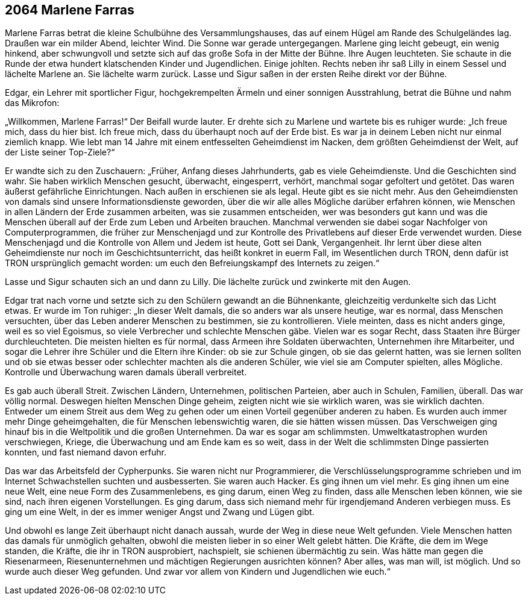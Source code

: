 == [big-number]#2064# Marlene Farras

[text-caps]#Marlene Farras betrat# die kleine Schulbühne des Versammlungshauses, das auf einem Hügel am Rande des Schulgeländes lag.
Draußen war ein milder Abend, leichter Wind.
Die Sonne war gerade untergegangen.
Marlene ging leicht gebeugt, ein wenig hinkend, aber schwungvoll und setzte sich auf das große Sofa in der Mitte der Bühne.
Ihre Augen leuchteten.
Sie schaute in die Runde der etwa hundert klatschenden Kinder und Jugendlichen.
Einige johlten.
Rechts neben ihr saß Lilly in einem Sessel und lächelte Marlene an.
Sie lächelte warm zurück.
Lasse und Sigur saßen in der ersten Reihe direkt vor der Bühne.

Edgar, ein Lehrer mit sportlicher Figur, hochgekrempelten Ärmeln und einer sonnigen Ausstrahlung, betrat die Bühne und nahm das Mikrofon:

„Willkommen, Marlene Farras!“ Der Beifall wurde lauter.
Er drehte sich zu Marlene und wartete bis es ruhiger wurde: „Ich freue mich, dass du hier bist.
Ich freue mich, dass du überhaupt noch auf der Erde bist.
Es war ja in deinem Leben nicht nur einmal ziemlich knapp.
Wie lebt man 14 Jahre mit einem entfesselten Geheimdienst im Nacken, dem größten Geheimdienst der Welt, auf der Liste seiner Top-Ziele?“

Er wandte sich zu den Zuschauern: „Früher, Anfang dieses Jahrhunderts, gab es viele Geheimdienste.
Und die Geschichten sind wahr.
Sie haben wirklich Menschen gesucht, überwacht, eingesperrt, verhört, manchmal sogar gefoltert und getötet.
Das waren äußerst gefährliche Einrichtungen.
Nach außen in erschienen sie als legal.
Heute gibt es sie nicht mehr.
Aus den Geheimdiensten von damals sind unsere Informationsdienste geworden, über die wir alle alles Mögliche darüber erfahren können, wie Menschen in allen Ländern der Erde zusammen arbeiten, was sie zusammen entscheiden, wer was besonders gut kann und was die Menschen überall auf der Erde zum Leben und Arbeiten brauchen.
Manchmal verwenden sie dabei sogar Nachfolger von Computerprogrammen, die früher zur Menschenjagd und zur Kontrolle des Privatlebens auf dieser Erde verwendet wurden.
Diese Menschenjagd und die Kontrolle von Allem und Jedem ist heute, Gott sei Dank, Vergangenheit.
Ihr lernt über diese alten Geheimdienste nur noch im Geschichtsunterricht, das heißt konkret in euerm Fall, im Wesentlichen durch TRON, denn dafür ist TRON ursprünglich gemacht worden: um euch den Befreiungskampf des Internets zu zeigen.“

Lasse und Sigur schauten sich an und dann zu Lilly.
Die lächelte zurück und zwinkerte mit den Augen.

Edgar trat nach vorne und setzte sich zu den Schülern gewandt an die Bühnenkante, gleichzeitig verdunkelte sich das Licht etwas.
Er wurde im Ton ruhiger: „In dieser Welt damals, die so anders war als unsere heutige, war es normal, dass Menschen versuchten, über das Leben anderer Menschen zu bestimmen, sie zu kontrollieren.
Viele meinten, dass es nicht anders ginge, weil es so viel Egoismus, so viele Verbrecher und schlechte Menschen gäbe.
Vielen war es sogar Recht, dass Staaten ihre Bürger durchleuchteten.
Die meisten hielten es für normal, dass Armeen ihre Soldaten überwachten, Unternehmen ihre Mitarbeiter, und sogar die Lehrer ihre Schüler und die Eltern ihre Kinder: ob sie zur Schule gingen, ob sie das gelernt hatten, was sie lernen sollten und ob sie etwas besser oder schlechter machten als die anderen Schüler, wie viel sie am Computer spielten, alles Mögliche.
Kontrolle und Überwachung waren damals überall verbreitet.

Es gab auch überall Streit.
Zwischen Ländern, Unternehmen, politischen Parteien, aber auch in Schulen, Familien, überall.
Das war völlig normal.
Deswegen hielten Menschen Dinge geheim, zeigten nicht wie sie wirklich waren, was sie wirklich dachten.
Entweder um einem Streit aus dem Weg zu gehen oder um einen Vorteil gegenüber anderen zu haben.
Es wurden auch immer mehr Dinge geheimgehalten, die für Menschen lebenswichtig waren, die sie hätten wissen müssen.
Das Verschweigen ging hinauf bis in die Weltpolitik und die großen Unternehmen.
Da war es sogar am schlimmsten.
Umweltkatastrophen wurden verschwiegen, Kriege, die Überwachung und am Ende kam es so weit, dass in der Welt die schlimmsten Dinge passierten konnten, und fast niemand davon erfuhr.

Das war das Arbeitsfeld der Cypherpunks.
Sie waren nicht nur Programmierer, die Verschlüsselungsprogramme schrieben und im Internet Schwachstellen suchten und ausbesserten.
Sie waren auch Hacker.
Es ging ihnen um viel mehr.
Es ging ihnen um eine neue Welt, eine neue Form des Zusammenlebens, es ging darum, einen Weg zu finden, dass alle Menschen leben können, wie sie sind, nach ihren eigenen Vorstellungen.
Es ging darum, dass sich niemand mehr für irgendjemand Anderen verbiegen muss.
Es ging um eine Welt, in der es immer weniger Angst und Zwang und Lügen gibt.

Und obwohl es lange Zeit überhaupt nicht danach aussah, wurde der Weg in diese neue Welt gefunden.
Viele Menschen hatten das damals für unmöglich gehalten, obwohl die meisten lieber in so einer Welt gelebt hätten.
Die Kräfte, die dem im Wege standen, die Kräfte, die ihr in TRON ausprobiert, nachspielt, sie schienen übermächtig zu sein.
Was hätte man gegen die Riesenarmeen, Riesenunternehmen und mächtigen Regierungen ausrichten können?
Aber alles, was man will, ist möglich.
Und so wurde auch dieser Weg gefunden.
Und zwar vor allem von Kindern und Jugendlichen wie euch.“

